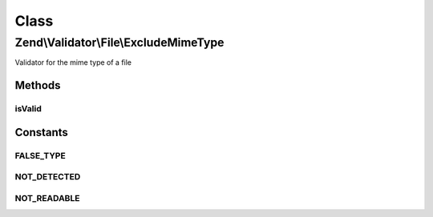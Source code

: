 .. Validator/File/ExcludeMimeType.php generated using docpx on 01/30/13 03:02pm


Class
*****

Zend\\Validator\\File\\ExcludeMimeType
======================================

Validator for the mime type of a file

Methods
-------

isValid
+++++++

.. function:: isValid()


    Returns true if the mimetype of the file does not matche the given ones. Also parts
    of mimetypes can be checked. If you give for example "image" all image
    mime types will not be accepted like "image/gif", "image/jpeg" and so on.

    :param string|array: Real file to check for mimetype

    :rtype: bool 





Constants
---------

FALSE_TYPE
++++++++++

NOT_DETECTED
++++++++++++

NOT_READABLE
++++++++++++

